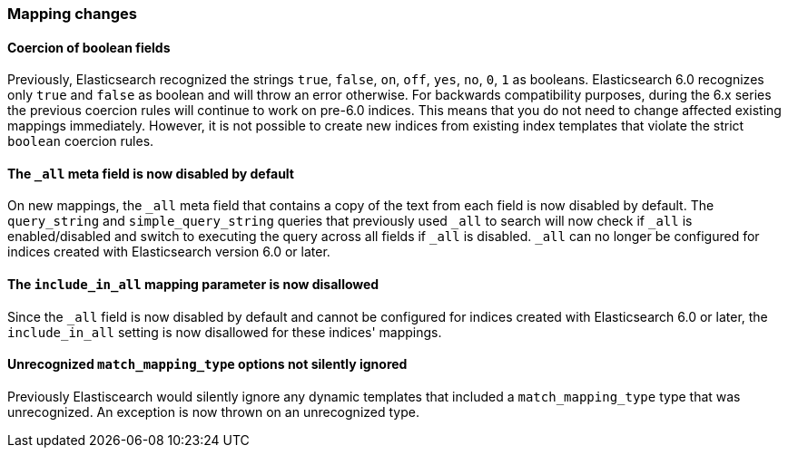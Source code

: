 [[breaking_60_mappings_changes]]
=== Mapping changes

==== Coercion of boolean fields

Previously, Elasticsearch recognized the strings `true`, `false`, `on`, `off`, `yes`, `no`, `0`, `1` as booleans. Elasticsearch 6.0
recognizes only `true` and `false` as boolean and will throw an error otherwise. For backwards compatibility purposes, during the 6.x
series the previous coercion rules will continue to work on pre-6.0 indices. This means that you do not need to change affected existing
mappings immediately. However, it is not possible to create new indices from existing index templates that violate the strict `boolean`
coercion rules.

==== The `_all` meta field is now disabled by default

On new mappings, the `_all` meta field that contains a copy of the text from
each field is now disabled by default. The `query_string` and
`simple_query_string` queries that previously used `_all` to search will now
check if `_all` is enabled/disabled and switch to executing the query across all
fields if `_all` is disabled. `_all` can no longer be configured for indices
created with Elasticsearch version 6.0 or later.

==== The `include_in_all` mapping parameter is now disallowed

Since the `_all` field is now disabled by default and cannot be configured for
indices created with Elasticsearch 6.0 or later, the `include_in_all` setting is
now disallowed for these indices' mappings.

==== Unrecognized `match_mapping_type` options not silently ignored

Previously Elastiscearch would silently ignore any dynamic templates that
included a `match_mapping_type` type that was unrecognized. An exception is now
thrown on an unrecognized type.
